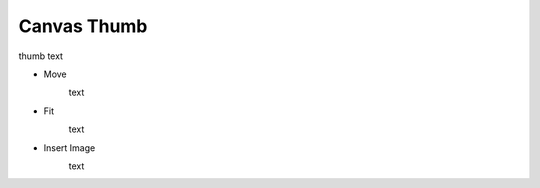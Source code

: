 Canvas Thumb
----------------------------------
.. image:: /_static/canvas/thumb.png

thumb text

- Move
    .. image:: /_static/canvas/move.png

    text

- Fit
    .. image:: /_static/canvas/fit.png

    text

- Insert Image
    .. image:: /_static/canvas/insert_img.png

    text
